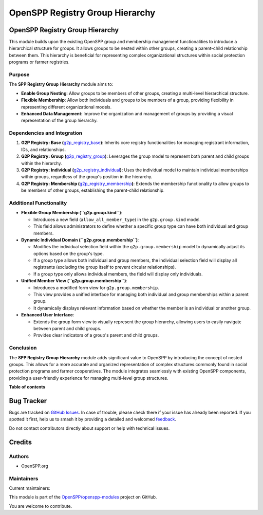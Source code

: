 ================================
OpenSPP Registry Group Hierarchy
================================

.. 
   !!!!!!!!!!!!!!!!!!!!!!!!!!!!!!!!!!!!!!!!!!!!!!!!!!!!
   !! This file is generated by oca-gen-addon-readme !!
   !! changes will be overwritten.                   !!
   !!!!!!!!!!!!!!!!!!!!!!!!!!!!!!!!!!!!!!!!!!!!!!!!!!!!
   !! source digest: sha256:a5fe68794263000e66fb737003f344617253348ad0f8f16d3344df03a28c5928
   !!!!!!!!!!!!!!!!!!!!!!!!!!!!!!!!!!!!!!!!!!!!!!!!!!!!

.. |badge1| image:: https://img.shields.io/badge/maturity-Production%2FStable-green.png
    :target: https://odoo-community.org/page/development-status
    :alt: Production/Stable
.. |badge2| image:: https://img.shields.io/badge/licence-LGPL--3-blue.png
    :target: http://www.gnu.org/licenses/lgpl-3.0-standalone.html
    :alt: License: LGPL-3
.. |badge3| image:: https://img.shields.io/badge/github-OpenSPP%2Fopenspp--modules-lightgray.png?logo=github
    :target: https://github.com/OpenSPP/openspp-modules/tree/17.0/spp_registry_group_hierarchy
    :alt: OpenSPP/openspp-modules

|badge1| |badge2| |badge3|

OpenSPP Registry Group Hierarchy
================================

This module builds upon the existing OpenSPP group and membership
management functionalities to introduce a hierarchical structure for
groups. It allows groups to be nested within other groups, creating a
parent-child relationship between them. This hierarchy is beneficial for
representing complex organizational structures within social protection
programs or farmer registries.

Purpose
-------

The **SPP Registry Group Hierarchy** module aims to:

-  **Enable Group Nesting**: Allow groups to be members of other groups,
   creating a multi-level hierarchical structure.
-  **Flexible Membership**: Allow both individuals and groups to be
   members of a group, providing flexibility in representing different
   organizational models.
-  **Enhanced Data Management**: Improve the organization and management
   of groups by providing a visual representation of the group
   hierarchy.

Dependencies and Integration
----------------------------

1. **G2P Registry: Base
   (**\ `g2p_registry_base <g2p_registry_base>`__\ **)**: Inherits core
   registry functionalities for managing registrant information, IDs,
   and relationships.

2. **G2P Registry: Group
   (**\ `g2p_registry_group <g2p_registry_group>`__\ **)**: Leverages
   the group model to represent both parent and child groups within the
   hierarchy.

3. **G2P Registry: Individual
   (**\ `g2p_registry_individual <g2p_registry_individual>`__\ **)**:
   Uses the individual model to maintain individual memberships within
   groups, regardless of the group's position in the hierarchy.

4. **G2P Registry: Membership
   (**\ `g2p_registry_membership <g2p_registry_membership>`__\ **)**:
   Extends the membership functionality to allow groups to be members of
   other groups, establishing the parent-child relationship.

Additional Functionality
------------------------

-  **Flexible Group Membership (``g2p.group.kind``)**:

   -  Introduces a new field (``allow_all_member_type``) in the
      ``g2p.group.kind`` model.
   -  This field allows administrators to define whether a specific
      group type can have both individual and group members.

-  **Dynamic Individual Domain (``g2p.group.membership``)**:

   -  Modifies the individual selection field within the
      ``g2p.group.membership`` model to dynamically adjust its options
      based on the group's type.
   -  If a group type allows both individual and group members, the
      individual selection field will display all registrants (excluding
      the group itself to prevent circular relationships).
   -  If a group type only allows individual members, the field will
      display only individuals.

-  **Unified Member View (``g2p.group.membership``)**:

   -  Introduces a modified form view for ``g2p.group.membership``.
   -  This view provides a unified interface for managing both
      individual and group memberships within a parent group.
   -  It dynamically displays relevant information based on whether the
      member is an individual or another group.

-  **Enhanced User Interface**:

   -  Extends the group form view to visually represent the group
      hierarchy, allowing users to easily navigate between parent and
      child groups.
   -  Provides clear indicators of a group's parent and child groups.

Conclusion
----------

The **SPP Registry Group Hierarchy** module adds significant value to
OpenSPP by introducing the concept of nested groups. This allows for a
more accurate and organized representation of complex structures
commonly found in social protection programs and farmer cooperatives.
The module integrates seamlessly with existing OpenSPP components,
providing a user-friendly experience for managing multi-level group
structures.

**Table of contents**

.. contents::
   :local:

Bug Tracker
===========

Bugs are tracked on `GitHub Issues <https://github.com/OpenSPP/openspp-modules/issues>`_.
In case of trouble, please check there if your issue has already been reported.
If you spotted it first, help us to smash it by providing a detailed and welcomed
`feedback <https://github.com/OpenSPP/openspp-modules/issues/new?body=module:%20spp_registry_group_hierarchy%0Aversion:%2017.0%0A%0A**Steps%20to%20reproduce**%0A-%20...%0A%0A**Current%20behavior**%0A%0A**Expected%20behavior**>`_.

Do not contact contributors directly about support or help with technical issues.

Credits
=======

Authors
-------

* OpenSPP.org

Maintainers
-----------

.. |maintainer-jeremi| image:: https://github.com/jeremi.png?size=40px
    :target: https://github.com/jeremi
    :alt: jeremi
.. |maintainer-gonzalesedwin1123| image:: https://github.com/gonzalesedwin1123.png?size=40px
    :target: https://github.com/gonzalesedwin1123
    :alt: gonzalesedwin1123

Current maintainers:

|maintainer-jeremi| |maintainer-gonzalesedwin1123| 

This module is part of the `OpenSPP/openspp-modules <https://github.com/OpenSPP/openspp-modules/tree/17.0/spp_registry_group_hierarchy>`_ project on GitHub.

You are welcome to contribute.
